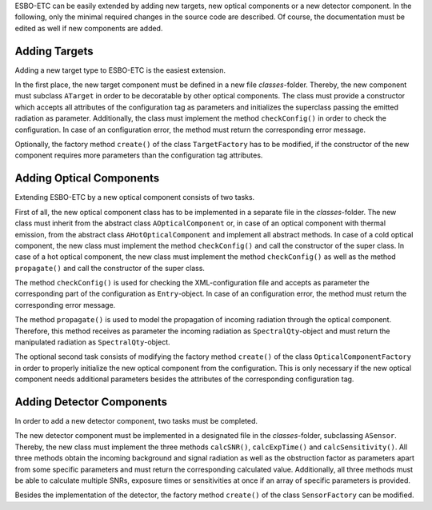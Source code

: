 ESBO-ETC can be easily extended by adding new targets, new optical components or a new detector component.
In the following, only the minimal required changes in the source code are described.
Of course, the documentation must be edited as well if new components are added.


Adding Targets
--------------

Adding a new target type to ESBO-ETC is the easiest extension.

In the first place, the new target component must be defined in a new file *classes*-folder.
Thereby, the new component must subclass ``ATarget`` in order to be decoratable by other optical components.
The class must provide a constructor which accepts all attributes of the configuration tag as parameters and initializes the superclass passing the emitted radiation as parameter.
Additionally, the class must implement the method ``checkConfig()`` in order to check the configuration.
In case of an configuration error, the method must return the corresponding error message.

Optionally, the factory method ``create()`` of the class ``TargetFactory`` has to be modified, if the constructor of the new component requires more parameters than the configuration tag attributes.


Adding Optical Components
-------------------------

Extending ESBO-ETC by a new optical component consists of two tasks.

First of all, the new optical component class has to be implemented in a separate file in the *classes*-folder.
The new class must inherit from the abstract class ``AOpticalComponent`` or, in case of an optical component with thermal emission, from the abstract class ``AHotOpticalComponent`` and implement all abstract methods.
In case of a cold optical component, the new class must implement the method ``checkConfig()`` and call the constructor of the super class.
In case of a hot optical component, the new class must implement the method ``checkConfig()`` as well as the method ``propagate()`` and call the constructor of the super class.

The method ``checkConfig()`` is used for checking the XML-configuration file and accepts as parameter the corresponding part of the configuration as ``Entry``-object.
In case of an configuration error, the method must return the corresponding error message.

The method ``propagate()`` is used to model the propagation of incoming radiation through the optical component.
Therefore, this method receives as parameter the incoming radiation as ``SpectralQty``-object and must return the manipulated radiation as ``SpectralQty``-object.

The optional second task consists of modifying the factory method ``create()`` of the class ``OpticalComponentFactory`` in order to properly initialize the new optical component from the configuration.
This is only necessary if the new optical component needs additional parameters besides the attributes of the corresponding configuration tag.

Adding Detector Components
--------------------------

In order to add a new detector component, two tasks must be completed.

The new detector component must be implemented in a designated file in the *classes*-folder, subclassing ``ASensor``.
Thereby, the new class must implement the three methods ``calcSNR()``, ``calcExpTime()`` and ``calcSensitivity()``.
All three methods obtain the incoming background and signal radiation as well as the obstruction factor as parameters apart from some specific parameters and must return the corresponding calculated value.
Additionally, all three methods must be able to calculate multiple SNRs, exposure times or sensitivities at once if an array of specific parameters is provided.

Besides the implementation of the detector, the factory method ``create()`` of the class ``SensorFactory`` can be modified.
